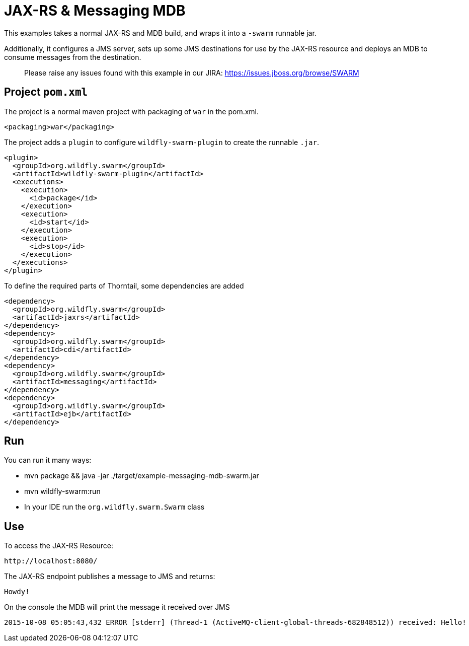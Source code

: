 = JAX-RS &amp; Messaging MDB

This examples takes a normal JAX-RS and MDB build, and wraps it into a `-swarm` runnable jar.

Additionally, it configures a JMS server, sets up some
JMS destinations for use by the JAX-RS resource and
deploys an MDB to consume messages from the destination.

> Please raise any issues found with this example in our JIRA:
> https://issues.jboss.org/browse/SWARM[https://issues.jboss.org/browse/SWARM]

== Project `pom.xml`

The project is a normal maven project with  packaging of `war` in the pom.xml.

[source,xml]
----
<packaging>war</packaging>
----

The project adds a `plugin` to configure `wildfly-swarm-plugin` to
create the runnable `.jar`.

[source,xml]
----
<plugin>
  <groupId>org.wildfly.swarm</groupId>
  <artifactId>wildfly-swarm-plugin</artifactId>
  <executions>
    <execution>
      <id>package</id>
    </execution>
    <execution>
      <id>start</id>
    </execution>
    <execution>
      <id>stop</id>
    </execution>
  </executions>
</plugin>
----

To define the required parts of Thorntail, some dependencies are added

[source,xml]
----
<dependency>
  <groupId>org.wildfly.swarm</groupId>
  <artifactId>jaxrs</artifactId>
</dependency>
<dependency>
  <groupId>org.wildfly.swarm</groupId>
  <artifactId>cdi</artifactId>
</dependency>
<dependency>
  <groupId>org.wildfly.swarm</groupId>
  <artifactId>messaging</artifactId>
</dependency>
<dependency>
  <groupId>org.wildfly.swarm</groupId>
  <artifactId>ejb</artifactId>
</dependency>
----

== Run


You can run it many ways:

* mvn package &amp;&amp; java -jar ./target/example-messaging-mdb-swarm.jar
* mvn wildfly-swarm:run
* In your IDE run the `org.wildfly.swarm.Swarm` class

== Use

To access the JAX-RS Resource:

[source]
----
http://localhost:8080/
----

The JAX-RS endpoint publishes a message to JMS and returns:
----
Howdy!
----

On the console the MDB will print the message it received over JMS

[source,sh]
----
2015-10-08 05:05:43,432 ERROR [stderr] (Thread-1 (ActiveMQ-client-global-threads-682848512)) received: Hello!
----